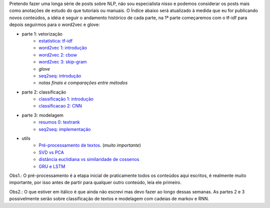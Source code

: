.. title: README
.. slug: index
.. date: 2018-12-06 02:46:15 UTC-03:00
.. tags: 
.. category: 
.. link: 
.. description: 
.. type: text

Pretendo fazer uma longa série de posts sobre NLP, não sou especialista nisso e podemos considerar os posts mais como anotações de estudo do que tutoriais ou manuais. O Índice abaixo será atualizado à medida que eu for publicando novos conteúdos, a idéia é seguir o andamento histórico de cada parte, na 1ª parte começaremos com o tf-idf para depois seguirmos para o word2vec e glove:


* parte 1: vetorização
    * `estatística: tf-idf <link://filename/posts/estatistica-tf-idf-e-lsa.rst>`_
    * `word2vec 1: introdução <link://filename/posts/word2vec-1-introducao.rst>`_
    * `word2vec 2: cbow <link://filename/posts/word2vec-2-cbow.rst>`_
    * `word2vec 3: skip-gram <link://filename/posts/word2vec-3-skip-gram.rst>`_
    * *glove*
    * `seq2seq: introdução <link://filename/posts/seq2seq-introducao.rst>`_
    * *notas finais e comparações entre métodos*

* parte 2: classificação
    * `classificação 1: introdução <link://filename/posts/classificacao-1.rst>`_
    * `classificacao 2: CNN <link://filename/posts/classificacao-2-cnn.rst>`_

* parte 3: modelagem
    * `resumos 0: textrank <link://filename/posts/resumos-0-textrank>`_
    * `seq2seq: implementação <link://filename/posts/seq2seq-implementacao.rst>`_

* utils
    * `Pré-processamento de textos <link://filename/posts/pre-processamento-de-textos.rst>`_. (*muito importante*)
    * `SVD vs PCA <link://filename/posts/svd-vs-pca.rst>`_
    * `distância euclidiana vs similaridade de cossenos <link://filename/posts/distancia-euclidiama-vs-similaridade-de-cossenos.rst>`_
    * `GRU e LSTM <link://filename/posts/gru-e-lstm.rst>`_

Obs1.: O pré-processamento é a etapa inicial de praticamente todos os conteúdos aqui escritos, é realmente muito importante, por isso antes de partir para qualquer outro conteúdo, leia ele primeiro.

Obs2.: O que estiver em itálico é que ainda não escrevi mas devo fazer ao longo dessas semanas. As partes 2 e 3 possivelmente serão sobre classificação de textos e modelagem com cadeias de markov e RNN.

